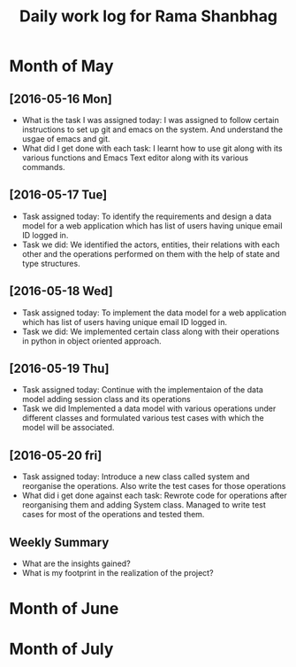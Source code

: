 #+title: Daily work log for Rama Shanbhag

* Month of May
** [2016-05-16 Mon]
   + What is the task I was assigned today:
     I was assigned to follow certain instructions to set up git and emacs on the system.
     And understand the usgae of emacs and git.
   + What did I get done with each task:
     I learnt how to use git along with its various functions and Emacs Text editor along with its various commands.
** [2016-05-17 Tue]
   + Task assigned today:
      To identify the requirements and design a data model for a web application which has list of users having unique email ID logged in. 
   + Task we did:
      We identified the actors, entities, their relations with each other and the operations performed on them with the help of state and type structures. 
** [2016-05-18 Wed]
   + Task assigned today:
      To implement the data model for a web application which has list of users having unique email ID logged in. 
   + Task we did:
      We implemented certain class along with their operations in python in object oriented approach.
** [2016-05-19 Thu]
   + Task assigned today:
      Continue with the implementaion of the data model adding session class and its operations
   + Task we did
      Implemented a data model with various operations under different classes and formulated various test cases with which the model will be associated.
** [2016-05-20 fri]
   + Task assigned today:
      Introduce a new class called system and reorganise the operations. Also write the test cases for those operations
   + What did i get done against each task:
      Rewrote code for operations after reorganising them and adding System class. Managed to write test cases for most of the operations and tested them.
   
** Weekly  Summary
   + What are the insights gained?
   + What is my footprint in the realization of the project?
* Month of June
* Month of July
